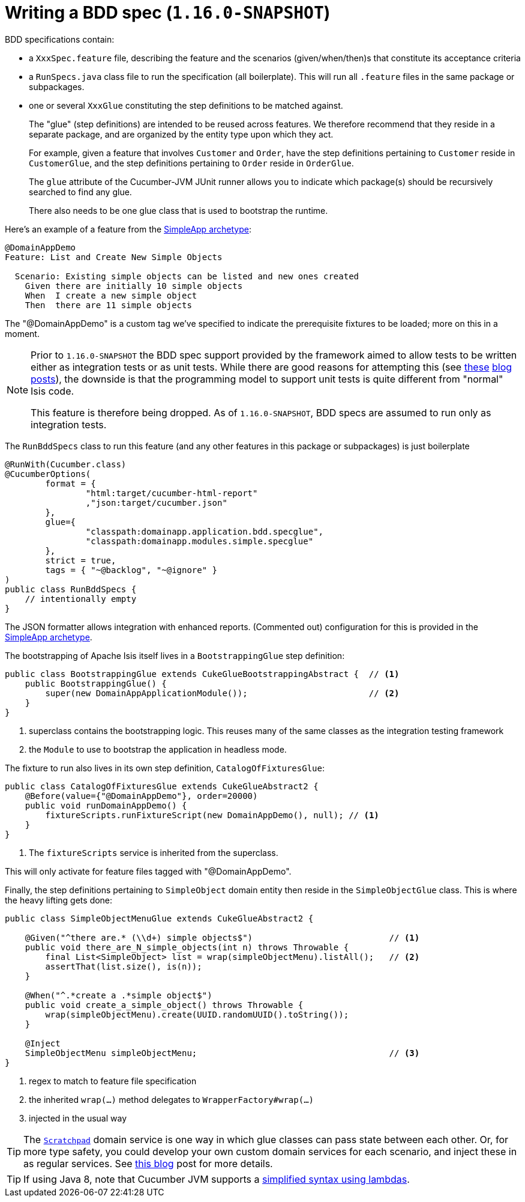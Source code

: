 [[_ugtst_bdd-spec-support_writing-a-bdd-spec]]
= Writing a BDD spec (`1.16.0-SNAPSHOT`)
:Notice: Licensed to the Apache Software Foundation (ASF) under one or more contributor license agreements. See the NOTICE file distributed with this work for additional information regarding copyright ownership. The ASF licenses this file to you under the Apache License, Version 2.0 (the "License"); you may not use this file except in compliance with the License. You may obtain a copy of the License at. http://www.apache.org/licenses/LICENSE-2.0 . Unless required by applicable law or agreed to in writing, software distributed under the License is distributed on an "AS IS" BASIS, WITHOUT WARRANTIES OR  CONDITIONS OF ANY KIND, either express or implied. See the License for the specific language governing permissions and limitations under the License.
:_basedir: ../../
:_imagesdir: images/




BDD specifications contain:

* a `XxxSpec.feature` file, describing the feature and the scenarios (given/when/then)s that constitute its acceptance criteria

* a `RunSpecs.java` class file to run the specification (all boilerplate).
This will run all `.feature` files in the same package or subpackages.

* one or several `XxxGlue` constituting the step definitions to be matched against. +
+
The "glue" (step definitions) are intended to be reused across features.
We therefore recommend that they reside in a separate package, and are organized by the entity type upon which they act. +
+
For example, given a feature that involves `Customer` and `Order`, have the step definitions pertaining to `Customer` reside in `CustomerGlue`, and the step definitions pertaining to `Order` reside in `OrderGlue`. +
+
The `glue` attribute of the Cucumber-JVM JUnit runner allows you to indicate which package(s) should be recursively searched to find any glue.

+
There also needs to be one glue class that is used to bootstrap the runtime.


Here's an example of a feature from the xref:../ugfun/ugfun.adoc#_ugfun_getting-started_simpleapp-archetype[SimpleApp archetype]:

[source,java]
----
@DomainAppDemo
Feature: List and Create New Simple Objects

  Scenario: Existing simple objects can be listed and new ones created
    Given there are initially 10 simple objects
    When  I create a new simple object
    Then  there are 11 simple objects
----

The "@DomainAppDemo" is a custom tag we've specified to indicate the prerequisite fixtures to be loaded; more on this in a moment.


[NOTE]
====
Prior to `1.16.0-SNAPSHOT` the BDD spec support provided by the framework aimed to allow tests to be written either as integration tests or as unit tests.
While there are good reasons for attempting this (see http://silkandspinach.net/2013/01/18/a-testing-strategy/[these] http://claysnow.co.uk/the-testing-iceberg/[blog] http://claysnow.co.uk/living-documentation-can-be-readable-and-fast/[posts]), the downside is that the programming model to support unit tests is quite different from "normal" Isis code.

This feature is therefore being dropped.
As of `1.16.0-SNAPSHOT`, BDD specs are assumed to run only as integration tests.
====

The `RunBddSpecs` class to run this feature (and any other features in this package or subpackages) is just boilerplate

[source,java]
----
@RunWith(Cucumber.class)
@CucumberOptions(
        format = {
                "html:target/cucumber-html-report"
                ,"json:target/cucumber.json"
        },
        glue={
                "classpath:domainapp.application.bdd.specglue",
                "classpath:domainapp.modules.simple.specglue"
        },
        strict = true,
        tags = { "~@backlog", "~@ignore" }
)
public class RunBddSpecs {
    // intentionally empty
}
----

The JSON formatter allows integration with enhanced reports.
(Commented out) configuration for this is provided in the xref:../ugfun/ugfun.adoc#_ugfun_getting-started_simpleapp-archetype[SimpleApp archetype].

The bootstrapping of Apache Isis itself lives in a `BootstrappingGlue` step definition:

[source,java]
----
public class BootstrappingGlue extends CukeGlueBootstrappingAbstract {  // <1>
    public BootstrappingGlue() {
        super(new DomainAppApplicationModule());                        // <2>
    }
}
----
<1> superclass contains the bootstrapping logic.
This reuses many of the same classes as the integration testing framework
<2> the `Module` to use to bootstrap the application in headless mode.

The fixture to run also lives in its own step definition, `CatalogOfFixturesGlue`:

[source,java]
----
public class CatalogOfFixturesGlue extends CukeGlueAbstract2 {
    @Before(value={"@DomainAppDemo"}, order=20000)
    public void runDomainAppDemo() {
        fixtureScripts.runFixtureScript(new DomainAppDemo(), null); // <1>
    }
}
----
<1> The `fixtureScripts` service is inherited from the superclass.

This will only activate for feature files tagged with "@DomainAppDemo".

Finally, the step definitions pertaining to `SimpleObject` domain entity then reside in the `SimpleObjectGlue` class.
This is where the heavy lifting gets done:

[source,java]
----
public class SimpleObjectMenuGlue extends CukeGlueAbstract2 {

    @Given("^there are.* (\\d+) simple objects$")                           // <1>
    public void there_are_N_simple_objects(int n) throws Throwable {
        final List<SimpleObject> list = wrap(simpleObjectMenu).listAll();   // <2>
        assertThat(list.size(), is(n));
    }

    @When("^.*create a .*simple object$")
    public void create_a_simple_object() throws Throwable {
        wrap(simpleObjectMenu).create(UUID.randomUUID().toString());
    }

    @Inject
    SimpleObjectMenu simpleObjectMenu;                                      // <3>
}
----
<1> regex to match to feature file specification
<2> the inherited `wrap(...)` method delegates to `WrapperFactory#wrap(...)`
<3> injected in the usual way

[TIP]
====
The xref:rgsvc.adoc#_rgsvc_api_Scratchpad[`Scratchpad`] domain service is one way in which glue classes can pass state between each other.
Or, for more type safety, you could develop your own custom domain services for each scenario, and inject these in as regular services.
See link:http://www.thinkcode.se/blog/2017/04/01/sharing-state-between-steps-in-cucumberjvm-using-picocontainer[this blog] post for more details.
====

[TIP]
====
If using Java 8, note that Cucumber JVM supports a link:https://cucumber.io/docs/reference/jvm#java-8-lambdas[simplified syntax using lambdas].
====

